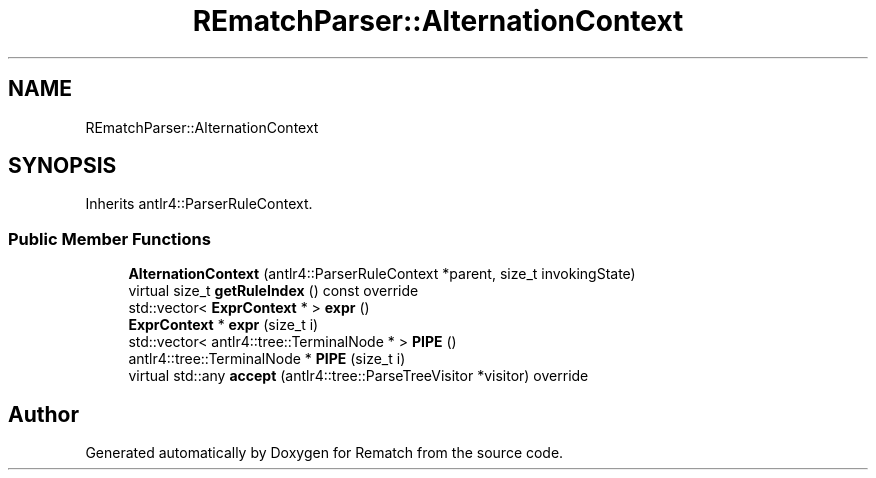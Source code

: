 .TH "REmatchParser::AlternationContext" 3 "Tue Jan 31 2023" "Version 1" "Rematch" \" -*- nroff -*-
.ad l
.nh
.SH NAME
REmatchParser::AlternationContext
.SH SYNOPSIS
.br
.PP
.PP
Inherits antlr4::ParserRuleContext\&.
.SS "Public Member Functions"

.in +1c
.ti -1c
.RI "\fBAlternationContext\fP (antlr4::ParserRuleContext *parent, size_t invokingState)"
.br
.ti -1c
.RI "virtual size_t \fBgetRuleIndex\fP () const override"
.br
.ti -1c
.RI "std::vector< \fBExprContext\fP * > \fBexpr\fP ()"
.br
.ti -1c
.RI "\fBExprContext\fP * \fBexpr\fP (size_t i)"
.br
.ti -1c
.RI "std::vector< antlr4::tree::TerminalNode * > \fBPIPE\fP ()"
.br
.ti -1c
.RI "antlr4::tree::TerminalNode * \fBPIPE\fP (size_t i)"
.br
.ti -1c
.RI "virtual std::any \fBaccept\fP (antlr4::tree::ParseTreeVisitor *visitor) override"
.br
.in -1c

.SH "Author"
.PP 
Generated automatically by Doxygen for Rematch from the source code\&.
